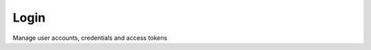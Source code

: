 Login
=============================================
Manage user accounts, credentials and access tokens
